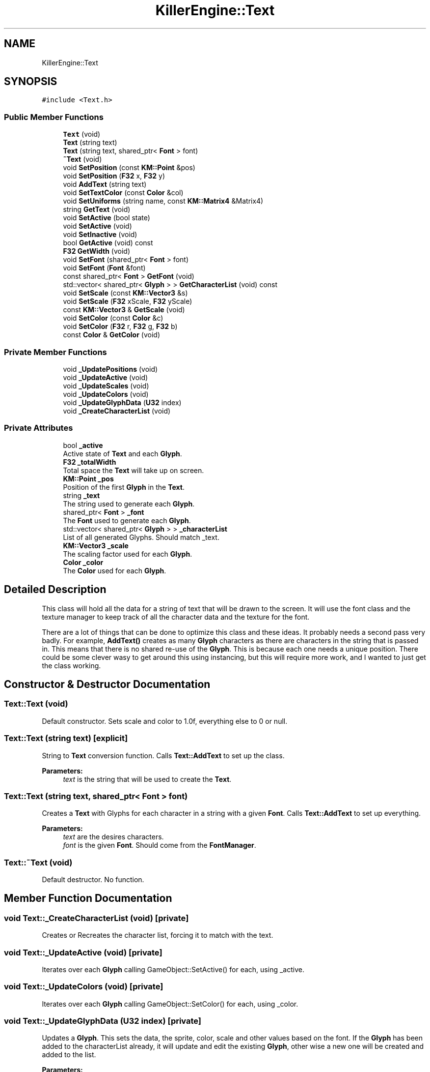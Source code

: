 .TH "KillerEngine::Text" 3 "Mon Jun 24 2019" "Killer Engine" \" -*- nroff -*-
.ad l
.nh
.SH NAME
KillerEngine::Text
.SH SYNOPSIS
.br
.PP
.PP
\fC#include <Text\&.h>\fP
.SS "Public Member Functions"

.in +1c
.ti -1c
.RI "\fBText\fP (void)"
.br
.ti -1c
.RI "\fBText\fP (string text)"
.br
.ti -1c
.RI "\fBText\fP (string text, shared_ptr< \fBFont\fP > font)"
.br
.ti -1c
.RI "\fB~Text\fP (void)"
.br
.ti -1c
.RI "void \fBSetPosition\fP (const \fBKM::Point\fP &pos)"
.br
.ti -1c
.RI "void \fBSetPosition\fP (\fBF32\fP x, \fBF32\fP y)"
.br
.ti -1c
.RI "void \fBAddText\fP (string text)"
.br
.ti -1c
.RI "void \fBSetTextColor\fP (const \fBColor\fP &col)"
.br
.ti -1c
.RI "void \fBSetUniforms\fP (string name, const \fBKM::Matrix4\fP &Matrix4)"
.br
.ti -1c
.RI "string \fBGetText\fP (void)"
.br
.ti -1c
.RI "void \fBSetActive\fP (bool state)"
.br
.ti -1c
.RI "void \fBSetActive\fP (void)"
.br
.ti -1c
.RI "void \fBSetInactive\fP (void)"
.br
.ti -1c
.RI "bool \fBGetActive\fP (void) const"
.br
.ti -1c
.RI "\fBF32\fP \fBGetWidth\fP (void)"
.br
.ti -1c
.RI "void \fBSetFont\fP (shared_ptr< \fBFont\fP > font)"
.br
.ti -1c
.RI "void \fBSetFont\fP (\fBFont\fP &font)"
.br
.ti -1c
.RI "const shared_ptr< \fBFont\fP > \fBGetFont\fP (void)"
.br
.ti -1c
.RI "std::vector< shared_ptr< \fBGlyph\fP > > \fBGetCharacterList\fP (void) const"
.br
.ti -1c
.RI "void \fBSetScale\fP (const \fBKM::Vector3\fP &s)"
.br
.ti -1c
.RI "void \fBSetScale\fP (\fBF32\fP xScale, \fBF32\fP yScale)"
.br
.ti -1c
.RI "const \fBKM::Vector3\fP & \fBGetScale\fP (void)"
.br
.ti -1c
.RI "void \fBSetColor\fP (const \fBColor\fP &c)"
.br
.ti -1c
.RI "void \fBSetColor\fP (\fBF32\fP r, \fBF32\fP g, \fBF32\fP b)"
.br
.ti -1c
.RI "const \fBColor\fP & \fBGetColor\fP (void)"
.br
.in -1c
.SS "Private Member Functions"

.in +1c
.ti -1c
.RI "void \fB_UpdatePositions\fP (void)"
.br
.ti -1c
.RI "void \fB_UpdateActive\fP (void)"
.br
.ti -1c
.RI "void \fB_UpdateScales\fP (void)"
.br
.ti -1c
.RI "void \fB_UpdateColors\fP (void)"
.br
.ti -1c
.RI "void \fB_UpdateGlyphData\fP (\fBU32\fP index)"
.br
.ti -1c
.RI "void \fB_CreateCharacterList\fP (void)"
.br
.in -1c
.SS "Private Attributes"

.in +1c
.ti -1c
.RI "bool \fB_active\fP"
.br
.RI "Active state of \fBText\fP and each \fBGlyph\fP\&. "
.ti -1c
.RI "\fBF32\fP \fB_totalWidth\fP"
.br
.RI "Total space the \fBText\fP will take up on screen\&. "
.ti -1c
.RI "\fBKM::Point\fP \fB_pos\fP"
.br
.RI "Position of the first \fBGlyph\fP in the \fBText\fP\&. "
.ti -1c
.RI "string \fB_text\fP"
.br
.RI "The string used to generate each \fBGlyph\fP\&. "
.ti -1c
.RI "shared_ptr< \fBFont\fP > \fB_font\fP"
.br
.RI "The \fBFont\fP used to generate each \fBGlyph\fP\&. "
.ti -1c
.RI "std::vector< shared_ptr< \fBGlyph\fP > > \fB_characterList\fP"
.br
.RI "List of all generated Glyphs\&. Should match _text\&. "
.ti -1c
.RI "\fBKM::Vector3\fP \fB_scale\fP"
.br
.RI "The scaling factor used for each \fBGlyph\fP\&. "
.ti -1c
.RI "\fBColor\fP \fB_color\fP"
.br
.RI "The \fBColor\fP used for each \fBGlyph\fP\&. "
.in -1c
.SH "Detailed Description"
.PP 
This class will hold all the data for a string of text that will be drawn to the screen\&. It will use the font class and the texture manager to keep track of all the character data and the texture for the font\&.
.PP
There are a lot of things that can be done to optimize this class and these ideas\&. It probably needs a second pass very badly\&. For example, \fBAddText()\fP creates as many \fBGlyph\fP characters as there are characters in the string that is passed in\&. This means that there is no shared re-use of the \fBGlyph\fP\&. This is because each one needs a unique position\&. There could be some clever wasy to get around this using instancing, but this will require more work, and I wanted to just get the class working\&. 
.SH "Constructor & Destructor Documentation"
.PP 
.SS "Text::Text (void)"
Default constructor\&. Sets scale and color to 1\&.0f, everything else to 0 or null\&. 
.SS "Text::Text (string text)\fC [explicit]\fP"
String to \fBText\fP conversion function\&. Calls \fBText::AddText\fP to set up the class\&. 
.PP
\fBParameters:\fP
.RS 4
\fItext\fP is the string that will be used to create the \fBText\fP\&. 
.RE
.PP

.SS "Text::Text (string text, shared_ptr< \fBFont\fP > font)"
Creates a \fBText\fP with Glyphs for each character in a string with a given \fBFont\fP\&. Calls \fBText::AddText\fP to set up everything\&. 
.PP
\fBParameters:\fP
.RS 4
\fItext\fP are the desires characters\&. 
.br
\fIfont\fP is the given \fBFont\fP\&. Should come from the \fBFontManager\fP\&. 
.RE
.PP

.SS "Text::~Text (void)"
Default destructor\&. No function\&. 
.SH "Member Function Documentation"
.PP 
.SS "void Text::_CreateCharacterList (void)\fC [private]\fP"
Creates or Recreates the character list, forcing it to match with the text\&. 
.SS "void Text::_UpdateActive (void)\fC [private]\fP"
Iterates over each \fBGlyph\fP calling GameObject::SetActive() for each, using _active\&. 
.SS "void Text::_UpdateColors (void)\fC [private]\fP"
Iterates over each \fBGlyph\fP calling GameObject::SetColor() for each, using _color\&. 
.SS "void Text::_UpdateGlyphData (\fBU32\fP index)\fC [private]\fP"
Updates a \fBGlyph\fP\&. This sets the data, the sprite, color, scale and other values based on the font\&. If the \fBGlyph\fP has been added to the characterList already, it will update and edit the existing \fBGlyph\fP, other wise a new one will be created and added to the list\&. 
.PP
\fBParameters:\fP
.RS 4
\fIindex\fP is the character number in the _text\&. This should coorespond the index in _characterList\&. 
.RE
.PP

.SS "void Text::_UpdatePositions (void)\fC [private]\fP"
Iterates over each \fBGlyph\fP calling GameObject::SetPosition() for each \fBGlyph\fP, updating the position, including the xAdvnace\&. 
.SS "void Text::_UpdateScales (void)\fC [private]\fP"
Iterates over each \fBGlyph\fP calling GameObject::SetScale() for each, using _scale\&. 
.SS "void Text::AddText (string text)"
This does not so much add additional text to the \fBText\fP as set's what string of Glpyhs will be set\&. This does incure the cost of creating all of the \fBGlyph\fP characters in the \fBText\fP\&. This creates a unique \fBGlyph\fP for each character in the \fBText\fP\&. 
.PP
\fBParameters:\fP
.RS 4
\fItext\fP is the string that will be turned into Glyphs\&. 
.RE
.PP

.SS "bool KillerEngine::Text::GetActive (void) const\fC [inline]\fP"
Returns the active state of the \fBText\fP, and by inference, each \fBGlyph\fP\&. 
.SS "std::vector<shared_ptr<\fBGlyph\fP> > KillerEngine::Text::GetCharacterList (void) const\fC [inline]\fP"
Returns all the Glyphs in the \fBText\fP\&. Used for copying\&. 
.SS "const \fBColor\fP& KillerEngine::Text::GetColor (void)\fC [inline]\fP"
Returns the current \fBColor\fP of the \fBText\fP\&. 
.SS "const shared_ptr<\fBFont\fP> KillerEngine::Text::GetFont (void)\fC [inline]\fP"
Returns the font \fBText\fP is using\&. 
.SS "const \fBKM::Vector3\fP& KillerEngine::Text::GetScale (void)\fC [inline]\fP"
Returns the current scale of the \fBText\fP\&. 
.SS "string KillerEngine::Text::GetText (void)\fC [inline]\fP"
Returns a string version of the current text represented by Glyphs (if the Glyphs have been generated with a font)\&. 
.SS "\fBF32\fP KillerEngine::Text::GetWidth (void)\fC [inline]\fP"
Returns the total width of all the Glyphs including the xAdvance values\&. This means that this width represents how much screen space the \fBText\fP is going to take up on the x axis\&. 
.SS "void KillerEngine::Text::SetActive (bool state)\fC [inline]\fP"
Sets the active state of each \fBGlyph\fP\&. 
.PP
\fBParameters:\fP
.RS 4
\fIstate\fP is the new state each \fBGlyph\fP will get\&. 
.RE
.PP

.SS "void KillerEngine::Text::SetActive (void)\fC [inline]\fP"
Sets each \fBGlyph\fP to active state\&. 
.SS "void KillerEngine::Text::SetColor (const \fBColor\fP & c)\fC [inline]\fP"
Sets the \fBColor\fP for the \fBText\fP and each \fBGlyph\fP that has been added\&. 
.PP
\fBParameters:\fP
.RS 4
\fIc\fP is the \fBColor\fP that will be used\&. 
.RE
.PP

.SS "void KillerEngine::Text::SetColor (\fBF32\fP r, \fBF32\fP g, \fBF32\fP b)\fC [inline]\fP"
Sets the \fBColor\fP for the \fBText\fP and each \fBGlyph\fP that has been added\&. 
.PP
\fBParameters:\fP
.RS 4
\fIr\fP is the Red value that will be used\&. 
.br
\fIg\fP is the Green value that will be used\&. 
.br
\fIb\fP is the Blue value that will be used\&. 
.RE
.PP

.SS "void Text::SetFont (shared_ptr< \fBFont\fP > font)"
Sets the font for the \fBText\fP and all of the Glyphs, if there are any\&. 
.PP
\fBParameters:\fP
.RS 4
\fIfont\fP is the new \fBFont\fP that will be saved in this \fBText\fP\&. 
.RE
.PP

.SS "void KillerEngine::Text::SetFont (\fBFont\fP & font)\fC [inline]\fP"
Sets the font for the \fBText\fP and all of the Glyphs, if there are any\&. 
.PP
\fBParameters:\fP
.RS 4
\fIfont\fP is the new \fBFont\fP that will be saved in this \fBText\fP\&. 
.RE
.PP

.SS "void KillerEngine::Text::SetInactive (void)\fC [inline]\fP"
Sets each \fBGlyph\fP to not active state\&. 
.SS "void KillerEngine::Text::SetPosition (const \fBKM::Point\fP & pos)\fC [inline]\fP"
Updates the position of each \fBGlyph\fP in the \fBText\fP\&. 
.PP
\fBParameters:\fP
.RS 4
\fIpos\fP is the new position that will be used to start the update of each \fBGlyph\fP\&. 
.RE
.PP

.SS "void KillerEngine::Text::SetPosition (\fBF32\fP x, \fBF32\fP y)\fC [inline]\fP"
Updates the position of each \fBGlyph\fP in the \fBText\fP\&. 
.PP
\fBParameters:\fP
.RS 4
\fIx\fP sets the first coordinate\&. 
.br
\fIy\fP sets the second coordinate\&. 
.RE
.PP

.SS "void KillerEngine::Text::SetScale (const \fBKM::Vector3\fP & s)\fC [inline]\fP"
Sets the scale of the \fBText\fP and updates any Glyphs\&. Calls GameObject::SetScale() 
.PP
\fBParameters:\fP
.RS 4
\fIs\fP is the Vector4 used as the scale\&. 
.RE
.PP

.SS "void Text::SetTextColor (const \fBColor\fP & col)"
Sets the color of each \fBGlyph\fP in the \fBText\fP\&. 
.PP
\fBParameters:\fP
.RS 4
\fIcol\fP is the \fBColor\fP each \fBGlyph\fP is set to\&. 
.RE
.PP

.SS "void Text::SetUniforms (string name, const \fBKM::Matrix4\fP & Matrix4)"
A wrapper function that calls GameObject::SetUniform on each \fBGlyph\fP using the input\&. 
.PP
\fBParameters:\fP
.RS 4
\fIname\fP is the name of the uniform that will be set\&. 
.br
\fIMatrix4\fP is the transformation Matrix4 to be used by each \fBGlyph\fP\&. 
.RE
.PP


.SH "Author"
.PP 
Generated automatically by Doxygen for Killer Engine from the source code\&.
